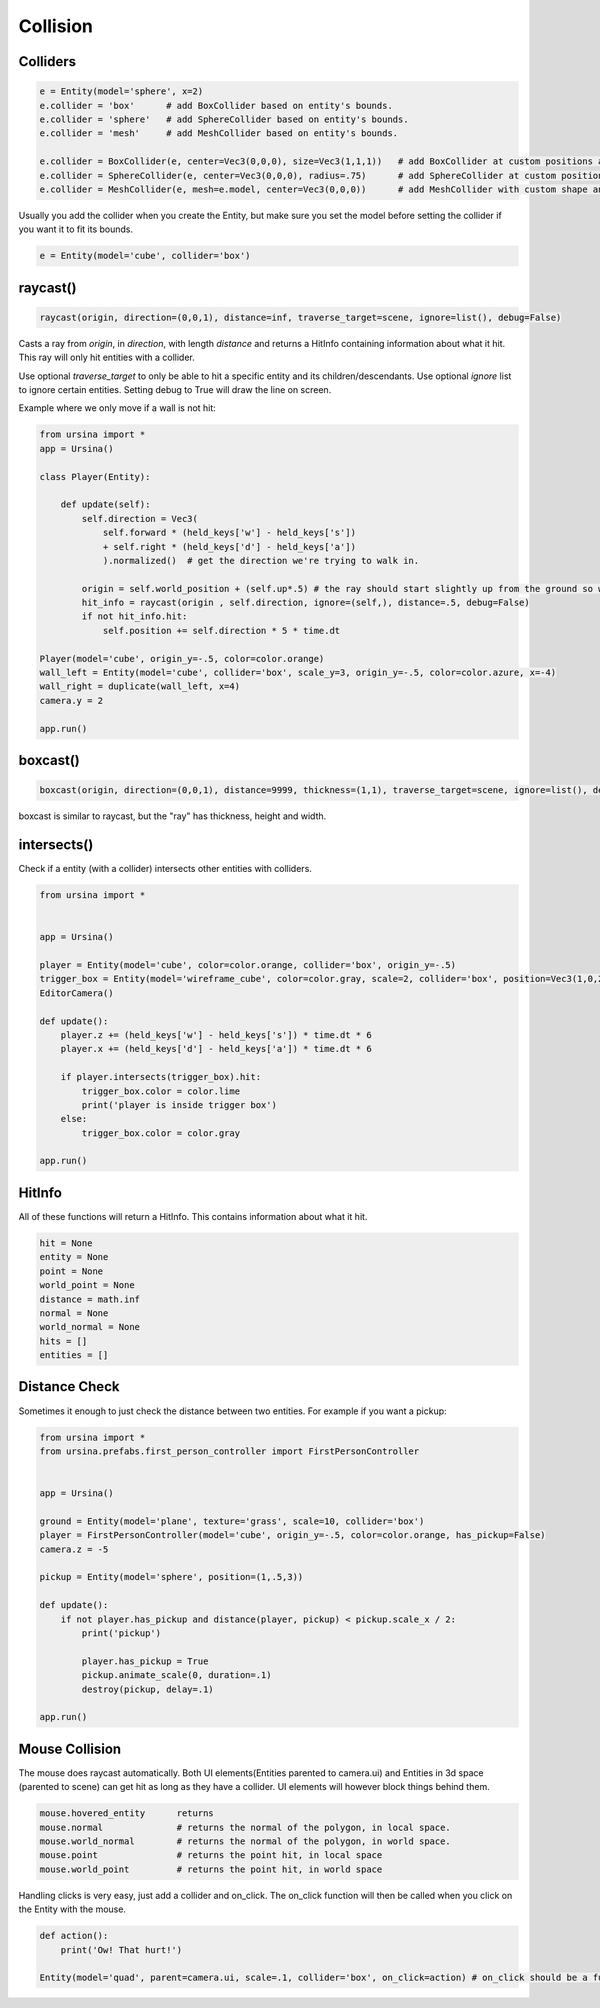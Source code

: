 Collision
=================

Colliders
----------

.. code-block:: python

    e = Entity(model='sphere', x=2)
    e.collider = 'box'      # add BoxCollider based on entity's bounds.
    e.collider = 'sphere'   # add SphereCollider based on entity's bounds.
    e.collider = 'mesh'     # add MeshCollider based on entity's bounds.

    e.collider = BoxCollider(e, center=Vec3(0,0,0), size=Vec3(1,1,1))   # add BoxCollider at custom positions and size.
    e.collider = SphereCollider(e, center=Vec3(0,0,0), radius=.75)      # add SphereCollider at custom positions and size.
    e.collider = MeshCollider(e, mesh=e.model, center=Vec3(0,0,0))      # add MeshCollider with custom shape and center.


Usually you add the collider when you create the Entity, but make sure you set the model
before setting the collider if you want it to fit its bounds.

.. code-block:: python

    e = Entity(model='cube', collider='box')

raycast()
----------

.. code-block:: python

    raycast(origin, direction=(0,0,1), distance=inf, traverse_target=scene, ignore=list(), debug=False)


Casts a ray from *origin*, in *direction*, with length *distance* and returns
a HitInfo containing information about what it hit. This ray will only hit entities with a collider.

Use optional *traverse_target* to only be able to hit a specific entity and its children/descendants.
Use optional *ignore* list to ignore certain entities.
Setting debug to True will draw the line on screen.

Example where we only move if a wall is not hit:

.. code-block:: python

    from ursina import *
    app = Ursina()

    class Player(Entity):

        def update(self):
            self.direction = Vec3(
                self.forward * (held_keys['w'] - held_keys['s'])
                + self.right * (held_keys['d'] - held_keys['a'])
                ).normalized()  # get the direction we're trying to walk in.

            origin = self.world_position + (self.up*.5) # the ray should start slightly up from the ground so we can walk up slopes or walk over small objects.
            hit_info = raycast(origin , self.direction, ignore=(self,), distance=.5, debug=False)
            if not hit_info.hit:
                self.position += self.direction * 5 * time.dt

    Player(model='cube', origin_y=-.5, color=color.orange)
    wall_left = Entity(model='cube', collider='box', scale_y=3, origin_y=-.5, color=color.azure, x=-4)
    wall_right = duplicate(wall_left, x=4)
    camera.y = 2

    app.run()

boxcast()
----------

.. code-block:: python

    boxcast(origin, direction=(0,0,1), distance=9999, thickness=(1,1), traverse_target=scene, ignore=list(), debug=False)   # similar to raycast, but with width and height

boxcast is similar to raycast, but the "ray" has thickness, height and width.


intersects()
-------------

Check if a entity (with a collider) intersects other entities with colliders.

.. code-block:: python

    from ursina import *


    app = Ursina()

    player = Entity(model='cube', color=color.orange, collider='box', origin_y=-.5)
    trigger_box = Entity(model='wireframe_cube', color=color.gray, scale=2, collider='box', position=Vec3(1,0,2), origin_y=-.5)
    EditorCamera()

    def update():
        player.z += (held_keys['w'] - held_keys['s']) * time.dt * 6
        player.x += (held_keys['d'] - held_keys['a']) * time.dt * 6

        if player.intersects(trigger_box).hit:
            trigger_box.color = color.lime
            print('player is inside trigger box')
        else:
            trigger_box.color = color.gray

    app.run()




HitInfo
--------

All of these functions will return a HitInfo. This contains information about what it hit.

.. code-block:: python

    hit = None
    entity = None
    point = None
    world_point = None
    distance = math.inf
    normal = None
    world_normal = None
    hits = []
    entities = []

Distance Check
---------------

Sometimes it enough to just check the distance between two entities.
For example if you want a pickup:

.. code-block:: python

    from ursina import *
    from ursina.prefabs.first_person_controller import FirstPersonController


    app = Ursina()

    ground = Entity(model='plane', texture='grass', scale=10, collider='box')
    player = FirstPersonController(model='cube', origin_y=-.5, color=color.orange, has_pickup=False)
    camera.z = -5

    pickup = Entity(model='sphere', position=(1,.5,3))

    def update():
        if not player.has_pickup and distance(player, pickup) < pickup.scale_x / 2:
            print('pickup')

            player.has_pickup = True
            pickup.animate_scale(0, duration=.1)
            destroy(pickup, delay=.1)

    app.run()


Mouse Collision
----------------

The mouse does raycast automatically.
Both UI elements(Entities parented to camera.ui) and Entities in 3d space (parented to scene) can
get hit as long as they have a collider. UI elements will however block things behind them.

.. code-block:: python

    mouse.hovered_entity      returns
    mouse.normal              # returns the normal of the polygon, in local space.
    mouse.world_normal        # returns the normal of the polygon, in world space.
    mouse.point               # returns the point hit, in local space
    mouse.world_point         # returns the point hit, in world space

Handling clicks is very easy, just add a collider and on_click.
The on_click function will then be called when you click on the Entity with the mouse.

.. code-block:: python

    def action():
        print('Ow! That hurt!')

    Entity(model='quad', parent=camera.ui, scale=.1, collider='box', on_click=action) # on_click should be a function/callable/Func/Sequence
